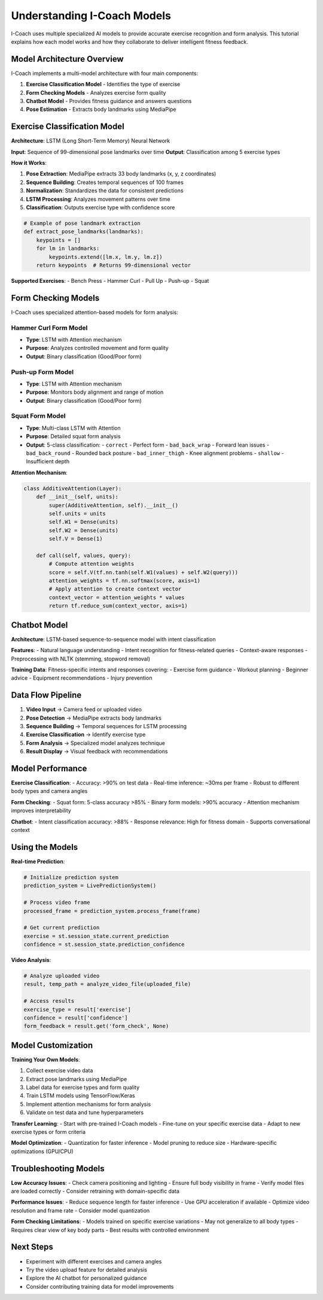 Understanding I-Coach Models
============================

I-Coach uses multiple specialized AI models to provide accurate exercise recognition and form analysis. This tutorial explains how each model works and how they collaborate to deliver intelligent fitness feedback.

Model Architecture Overview
----------------------------

I-Coach implements a multi-model architecture with four main components:

1. **Exercise Classification Model** - Identifies the type of exercise
2. **Form Checking Models** - Analyzes exercise form quality  
3. **Chatbot Model** - Provides fitness guidance and answers questions
4. **Pose Estimation** - Extracts body landmarks using MediaPipe

Exercise Classification Model
-----------------------------

**Architecture**: LSTM (Long Short-Term Memory) Neural Network

**Input**: Sequence of 99-dimensional pose landmarks over time
**Output**: Classification among 5 exercise types

**How it Works**:

1. **Pose Extraction**: MediaPipe extracts 33 body landmarks (x, y, z coordinates)
2. **Sequence Building**: Creates temporal sequences of 100 frames
3. **Normalization**: Standardizes the data for consistent predictions
4. **LSTM Processing**: Analyzes movement patterns over time
5. **Classification**: Outputs exercise type with confidence score

.. code-block:: python

   # Example of pose landmark extraction
   def extract_pose_landmarks(landmarks):
       keypoints = []
       for lm in landmarks:
           keypoints.extend([lm.x, lm.y, lm.z])
       return keypoints  # Returns 99-dimensional vector

**Supported Exercises**:
- Bench Press
- Hammer Curl  
- Pull Up
- Push-up
- Squat

Form Checking Models
--------------------

I-Coach uses specialized attention-based models for form analysis:

**Hammer Curl Form Model**
~~~~~~~~~~~~~~~~~~~~~~~~~~

- **Type**: LSTM with Attention mechanism
- **Purpose**: Analyzes controlled movement and form quality
- **Output**: Binary classification (Good/Poor form)

**Push-up Form Model**
~~~~~~~~~~~~~~~~~~~~~~

- **Type**: LSTM with Attention mechanism  
- **Purpose**: Monitors body alignment and range of motion
- **Output**: Binary classification (Good/Poor form)

**Squat Form Model**
~~~~~~~~~~~~~~~~~~~~

- **Type**: Multi-class LSTM with Attention
- **Purpose**: Detailed squat form analysis
- **Output**: 5-class classification:
  - ``correct`` - Perfect form
  - ``bad_back_wrap`` - Forward lean issues
  - ``bad_back_round`` - Rounded back posture
  - ``bad_inner_thigh`` - Knee alignment problems  
  - ``shallow`` - Insufficient depth

**Attention Mechanism**:

.. code-block:: python

   class AdditiveAttention(Layer):
       def __init__(self, units):
           super(AdditiveAttention, self).__init__()
           self.units = units
           self.W1 = Dense(units)
           self.W2 = Dense(units)  
           self.V = Dense(1)
       
       def call(self, values, query):
           # Compute attention weights
           score = self.V(tf.nn.tanh(self.W1(values) + self.W2(query)))
           attention_weights = tf.nn.softmax(score, axis=1)
           # Apply attention to create context vector
           context_vector = attention_weights * values
           return tf.reduce_sum(context_vector, axis=1)

Chatbot Model
-------------

**Architecture**: LSTM-based sequence-to-sequence model with intent classification

**Features**:
- Natural language understanding
- Intent recognition for fitness-related queries
- Context-aware responses
- Preprocessing with NLTK (stemming, stopword removal)

**Training Data**: Fitness-specific intents and responses covering:
- Exercise form guidance
- Workout planning
- Beginner advice
- Equipment recommendations
- Injury prevention

Data Flow Pipeline
------------------

1. **Video Input** → Camera feed or uploaded video
2. **Pose Detection** → MediaPipe extracts body landmarks  
3. **Sequence Building** → Temporal sequences for LSTM processing
4. **Exercise Classification** → Identify exercise type
5. **Form Analysis** → Specialized model analyzes technique
6. **Result Display** → Visual feedback with recommendations

Model Performance
-----------------

**Exercise Classification**:
- Accuracy: >90% on test data
- Real-time inference: ~30ms per frame
- Robust to different body types and camera angles

**Form Checking**:
- Squat form: 5-class accuracy >85%
- Binary form models: >90% accuracy
- Attention mechanism improves interpretability

**Chatbot**:
- Intent classification accuracy: >88%
- Response relevance: High for fitness domain
- Supports conversational context

Using the Models
----------------

**Real-time Prediction**:

.. code-block:: python

   # Initialize prediction system
   prediction_system = LivePredictionSystem()
   
   # Process video frame
   processed_frame = prediction_system.process_frame(frame)
   
   # Get current prediction
   exercise = st.session_state.current_prediction
   confidence = st.session_state.prediction_confidence

**Video Analysis**:

.. code-block:: python

   # Analyze uploaded video
   result, temp_path = analyze_video_file(uploaded_file)
   
   # Access results
   exercise_type = result['exercise']
   confidence = result['confidence'] 
   form_feedback = result.get('form_check', None)

Model Customization
-------------------

**Training Your Own Models**:

1. Collect exercise video data
2. Extract pose landmarks using MediaPipe
3. Label data for exercise types and form quality
4. Train LSTM models using TensorFlow/Keras
5. Implement attention mechanisms for form analysis
6. Validate on test data and tune hyperparameters

**Transfer Learning**:
- Start with pre-trained I-Coach models
- Fine-tune on your specific exercise data
- Adapt to new exercise types or form criteria

**Model Optimization**:
- Quantization for faster inference
- Model pruning to reduce size
- Hardware-specific optimizations (GPU/CPU)

Troubleshooting Models
----------------------

**Low Accuracy Issues**:
- Check camera positioning and lighting
- Ensure full body visibility in frame
- Verify model files are loaded correctly
- Consider retraining with domain-specific data

**Performance Issues**:
- Reduce sequence length for faster inference
- Use GPU acceleration if available
- Optimize video resolution and frame rate
- Consider model quantization

**Form Checking Limitations**:
- Models trained on specific exercise variations
- May not generalize to all body types
- Requires clear view of key body parts
- Best results with controlled environment

Next Steps
----------

- Experiment with different exercises and camera angles
- Try the video upload feature for detailed analysis  
- Explore the AI chatbot for personalized guidance
- Consider contributing training data for model improvements
